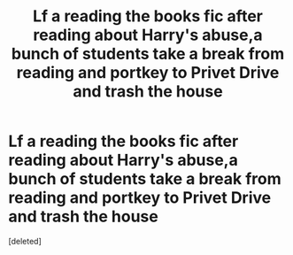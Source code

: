 #+TITLE: Lf a reading the books fic after reading about Harry's abuse,a bunch of students take a break from reading and portkey to Privet Drive and trash the house

* Lf a reading the books fic after reading about Harry's abuse,a bunch of students take a break from reading and portkey to Privet Drive and trash the house
:PROPERTIES:
:Score: 1
:DateUnix: 1594281081.0
:DateShort: 2020-Jul-09
:FlairText: What's That Fic?
:END:
[deleted]

